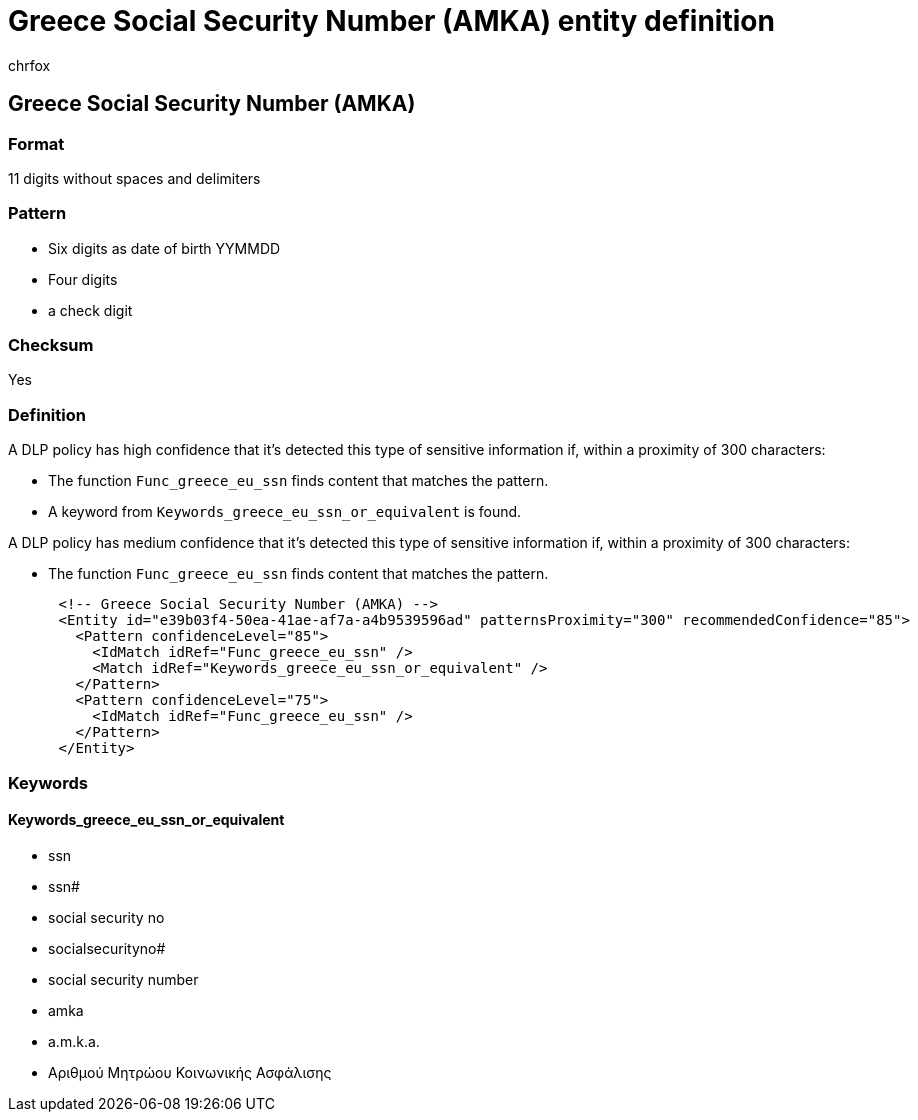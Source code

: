 = Greece Social Security Number (AMKA) entity definition
:audience: Admin
:author: chrfox
:description: Greece Social Security Number (AMKA) sensitive information type entity definition.
:f1.keywords: ["CSH"]
:f1_keywords: ["ms.o365.cc.UnifiedDLPRuleContainsSensitiveInformation"]
:feedback_system: None
:hideEdit: true
:manager: laurawi
:ms.author: chrfox
:ms.collection: ["M365-security-compliance"]
:ms.date:
:ms.localizationpriority: medium
:ms.service: O365-seccomp
:ms.topic: reference
:recommendations: false
:search.appverid: MET150

== Greece Social Security Number (AMKA)

=== Format

11 digits without spaces and delimiters

=== Pattern

* Six digits as date of birth YYMMDD
* Four digits
* a check digit

=== Checksum

Yes

=== Definition

A DLP policy has high confidence that it's detected this type of sensitive information if, within a proximity of 300 characters:

* The function `Func_greece_eu_ssn` finds content that matches the pattern.
* A keyword from `Keywords_greece_eu_ssn_or_equivalent` is found.

A DLP policy has medium confidence that it's detected this type of sensitive information if, within a proximity of 300 characters:

* The function `Func_greece_eu_ssn` finds content that matches the pattern.

[,xml]
----
      <!-- Greece Social Security Number (AMKA) -->
      <Entity id="e39b03f4-50ea-41ae-af7a-a4b9539596ad" patternsProximity="300" recommendedConfidence="85">
        <Pattern confidenceLevel="85">
          <IdMatch idRef="Func_greece_eu_ssn" />
          <Match idRef="Keywords_greece_eu_ssn_or_equivalent" />
        </Pattern>
        <Pattern confidenceLevel="75">
          <IdMatch idRef="Func_greece_eu_ssn" />
        </Pattern>
      </Entity>
----

=== Keywords

==== Keywords_greece_eu_ssn_or_equivalent

* ssn
* ssn#
* social security no
* socialsecurityno#
* social security number
* amka
* a.m.k.a.
* Αριθμού Μητρώου Κοινωνικής Ασφάλισης
